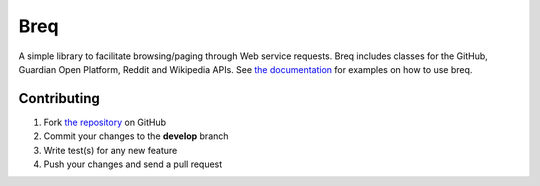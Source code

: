 Breq
====

A simple library to facilitate browsing/paging through Web service requests.
Breq includes classes for the GitHub, Guardian Open Platform, Reddit and Wikipedia APIs.
See `the documentation <http://pythonhosted.org/breq/>`_ for examples on how to
use breq.

Contributing
------------

1. Fork `the repository`_ on GitHub
2. Commit your changes to the **develop** branch
3. Write test(s) for any new feature
4. Push your changes and send a pull request

.. _`the repository`: http://github.com/yaph/breq